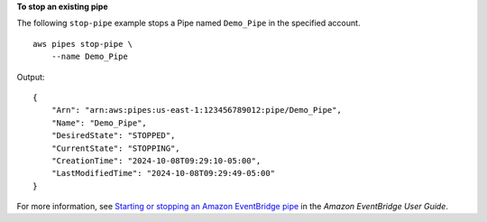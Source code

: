 **To stop an existing pipe**

The following ``stop-pipe`` example stops a Pipe named ``Demo_Pipe`` in the specified account. ::

    aws pipes stop-pipe \
        --name Demo_Pipe

Output::

    {
        "Arn": "arn:aws:pipes:us-east-1:123456789012:pipe/Demo_Pipe",
        "Name": "Demo_Pipe",
        "DesiredState": "STOPPED",
        "CurrentState": "STOPPING",
        "CreationTime": "2024-10-08T09:29:10-05:00",
        "LastModifiedTime": "2024-10-08T09:29:49-05:00"
    }

For more information, see `Starting or stopping an Amazon EventBridge pipe <https://docs.aws.amazon.com/eventbridge/latest/userguide/pipes-start-stop.html>`__ in the *Amazon EventBridge User Guide*.